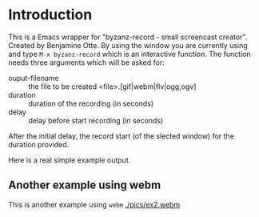 #+author: Carl Olsem
#+description: wrapper script for byzanz



* Introduction

This is a Emacs wrapper for "byzanz-record - small screencast creator".
Created by Benjamine Otte. By using the window you are currently using
and type =M-x byzanz-record= which is an interactive function. The
function needs three arguments which will be asked for:

   * ouput-filename :: the file to be created <file>.[gif|webm|flv|ogg,ogv]
   * duration :: duration of the recording (in seconds)
   * delay :: delay before start recording (in seconds) 

After the initial delay, the record start (of the slected window) for
the duration provided.

Here is a real simple example output.

[[./pics/ex1.gif]]


** Another example using webm

This is another example using =webm= 
[[./pics/ex2.webm]]
